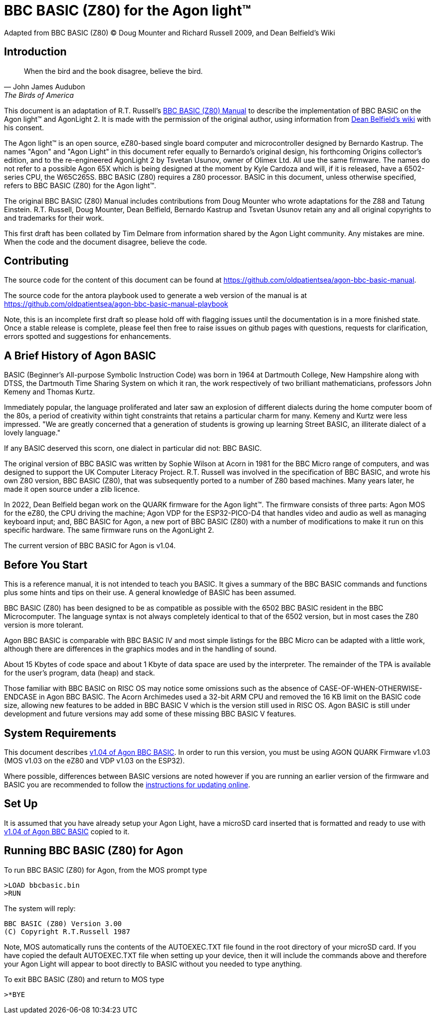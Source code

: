 = BBC BASIC (Z80) for the Agon light™
Adapted from BBC BASIC (Z80) © Doug Mounter and Richard Russell 2009, and Dean Belfield's Wiki

== Introduction
:url-bbc-basic-for-z80: https://www.bbcbasic.co.uk/bbcbasic/mancpm/index.html
:url-agon-docs-wiki: https://github.com/breakintoprogram/agon-docs/wiki/BBC-BASIC-for-Agon

[quote,John James Audubon,The Birds of America]
When the bird and the book disagree, believe the bird. 

This document is an adaptation of R.T. Russell's {url-bbc-basic-for-z80}[BBC BASIC (Z80) Manual] to describe the implementation of BBC BASIC on the Agon light™ and AgonLight 2. It is made with the permission of the original author, using information from {url-agon-docs-wiki}[Dean Belfield's wiki] with his consent. 

The Agon light™ is an open source, eZ80-based single board computer and microcontroller designed by Bernardo Kastrup. The names "Agon" and "Agon Light" in this document refer equally to Bernardo's original design, his forthcoming Origins collector's edition, and to the re-engineered AgonLight 2 by Tsvetan Usunov, owner of Olimex Ltd. All use the same firmware. The names do not refer to a possible Agon 65X which is being designed at the moment by Kyle Cardoza and will, if it is released, have a 6502-series CPU, the W65C265S. BBC BASIC (Z80) requires a Z80 processor. BASIC in this document, unless otherwise specified, refers to BBC BASIC (Z80) for the Agon light™.

The original BBC BASIC (Z80) Manual includes contributions from Doug Mounter who wrote adaptations for the Z88 and Tatung Einstein. R.T. Russell, Doug Mounter, Dean Belfield, Bernardo Kastrup and Tsvetan Usunov retain any and all original copyrights to and trademarks for their work. 

This first draft has been collated by Tim Delmare from information shared by the Agon Light community. Any mistakes are mine. When the code and the document disagree, believe the code.

== Contributing

The source code for the content of this document can be found at https://github.com/oldpatientsea/agon-bbc-basic-manual.

The source code for the antora playbook used to generate a web version of the manual is at https://github.com/oldpatientsea/agon-bbc-basic-manual-playbook

Note, this is an incomplete first draft so please hold off with flagging issues until the documentation is in a more finished state. Once a stable release is complete, please feel then free to raise issues on github pages with questions, requests for clarification, errors spotted and suggestions for enhancements. 

== A Brief History of Agon BASIC

BASIC (Beginner's All-purpose Symbolic Instruction Code) was born in 1964 at Dartmouth College, New Hampshire along with DTSS, the Dartmouth Time Sharing System on which it ran, the work respectively of two brilliant mathematicians, professors John Kemeny and Thomas Kurtz.

Immediately popular, the language proliferated and later saw an explosion of different dialects during the home computer boom of the 80s, a period of creativity within tight constraints that retains a particular charm for many. Kemeny and Kurtz were less impressed. "We are greatly concerned that a generation of students is growing up learning Street BASIC, an illiterate dialect of a lovely language." 

If any BASIC deserved this scorn, one dialect in particular did not: BBC BASIC.

The original version of BBC BASIC was written by Sophie Wilson at Acorn in 1981 for the BBC Micro range of computers, and was designed to support the UK Computer Literacy Project. R.T. Russell was involved in the specification of BBC BASIC, and wrote his own Z80 version, BBC BASIC (Z80), that was subsequently ported to a number of Z80 based machines. Many years later, he made it open source under a zlib licence.

In 2022, Dean Belfield began work on the QUARK firmware for the Agon light™. The firmware consists of three parts: Agon MOS for the eZ80, the CPU driving the machine; Agon VDP for the ESP32-PICO-D4 that handles video and audio as well as managing keyboard input; and, BBC BASIC for Agon, a new port of BBC BASIC (Z80) with a number of modifications to make it run on this specific hardware. The same firmware runs on the AgonLight 2. 

The current version of BBC BASIC for Agon is v1.04. 

== Before You Start

This is a reference manual, it is not intended to teach you BASIC. It gives a summary of the BBC BASIC commands and functions plus some hints and tips on their use. A general knowledge of BASIC has been assumed.

BBC BASIC (Z80) has been designed to be as compatible as possible with the 6502 BBC BASIC resident in the BBC Microcomputer. The language syntax is not always completely identical to that of the 6502 version, but in most cases the Z80 version is more tolerant.

Agon BBC BASIC is comparable with BBC BASIC IV and most simple listings for the BBC Micro can be adapted with a little work, although there are differences in the graphics modes and in the handling of sound. 

About 15 Kbytes of code space and about 1 Kbyte of data space are used by the interpreter. The remainder of the TPA is available for the user's program, data (heap) and stack. 

Those familiar with BBC BASIC on RISC OS may notice some omissions such as the absence of CASE-OF-WHEN-OTHERWISE-ENDCASE in Agon BBC BASIC. The Acorn Archimedes used a 32-bit ARM CPU and removed the 16 KB limit on the BASIC code size, allowing new features to be added in BBC BASIC V which is the version still used in RISC OS. Agon BASIC is still under development and future versions may add some of these missing BBC BASIC V features.

== System Requirements

:url-agon-bbc-basic-v104: https://github.com/breakintoprogram/agon-bbc-basic/releases/tag/v1.04
:url-updating-firmware-intructions: https://github.com/breakintoprogram/agon-docs/wiki/Updating-Firmware

This document describes {url-agon-bbc-basic-v104}[v1.04 of Agon BBC BASIC]. In order to run this version, you must be using AGON QUARK Firmware v1.03 (MOS v1.03 on the eZ80 and VDP v1.03 on the ESP32). 

Where possible, differences between BASIC versions are noted however if you are running an earlier version of the firmware and BASIC you are recommended to follow the {url-updating-firmware-intructions}[instructions for updating online].

== Set Up

It is assumed that you have already setup your Agon Light, have a microSD card inserted that is formatted and ready to use with {url-agon-bbc-basic-v104}[v1.04 of Agon BBC BASIC] copied to it.

== Running BBC BASIC (Z80) for Agon

To run BBC BASIC (Z80) for Agon, from the MOS prompt type

[source,console]
----
>LOAD bbcbasic.bin
>RUN
----

The system will reply:

[source,console]
----
BBC BASIC (Z80) Version 3.00
(C) Copyright R.T.Russell 1987
----

Note, MOS automatically runs the contents of the AUTOEXEC.TXT file found in the root directory of your microSD card. If you have copied the default AUTOEXEC.TXT file when setting up your device, then it will include the commands above and therefore your Agon Light will appear to boot directly to BASIC without you needed to type anything. 	

To exit BBC BASIC (Z80) and return to MOS type

[source,console]
----
>*BYE
----

